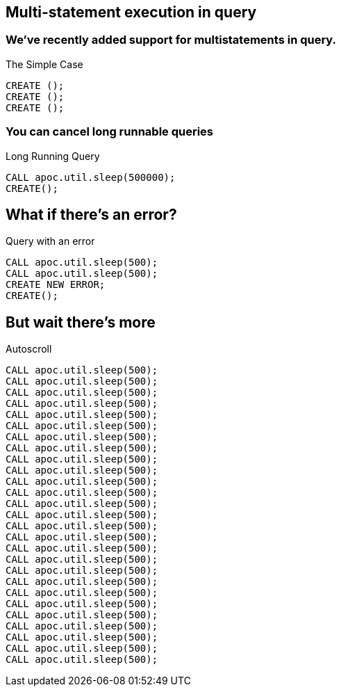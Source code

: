 == Multi-statement execution in query
=== We've recently added support for multistatements in query.

.The Simple Case
[source,cypher]
----
CREATE ();
CREATE ();
CREATE ();
----

=== You can cancel long runnable queries

.Long Running Query 
[source,cypher]
----
CALL apoc.util.sleep(500000);
CREATE();
----

== What if there's an error?

.Query with an error
[source,cypher]
----
CALL apoc.util.sleep(500);
CALL apoc.util.sleep(500);
CREATE NEW ERROR;
CREATE();
----

== But wait there's more


.Autoscroll
[source,cypher]
----
CALL apoc.util.sleep(500);
CALL apoc.util.sleep(500);
CALL apoc.util.sleep(500);
CALL apoc.util.sleep(500);
CALL apoc.util.sleep(500);
CALL apoc.util.sleep(500);
CALL apoc.util.sleep(500);
CALL apoc.util.sleep(500);
CALL apoc.util.sleep(500);
CALL apoc.util.sleep(500);
CALL apoc.util.sleep(500);
CALL apoc.util.sleep(500);
CALL apoc.util.sleep(500);
CALL apoc.util.sleep(500);
CALL apoc.util.sleep(500);
CALL apoc.util.sleep(500);
CALL apoc.util.sleep(500);
CALL apoc.util.sleep(500);
CALL apoc.util.sleep(500);
CALL apoc.util.sleep(500);
CALL apoc.util.sleep(500);
CALL apoc.util.sleep(500);
CALL apoc.util.sleep(500);
CALL apoc.util.sleep(500);
CALL apoc.util.sleep(500);
CALL apoc.util.sleep(500);
CALL apoc.util.sleep(500);
----
